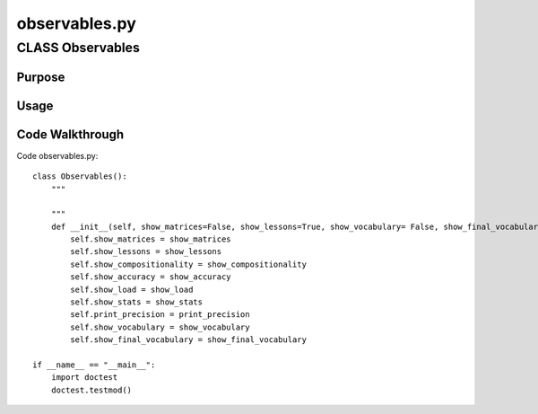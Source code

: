 observables.py
========================================


CLASS Observables
--------------------------------


Purpose
^^^^^^^^^^^^^^^^^


Usage
^^^^^^^^^^^^^^^^^


Code Walkthrough
^^^^^^^^^^^^^^^^^

Code observables.py::


	class Observables():
	    """
	    
	    """
	    def __init__(self, show_matrices=False, show_lessons=True, show_vocabulary= False, show_final_vocabulary= False, show_compositionality=False, 	show_accuracy=False, show_load=False, show_stats=False, print_precision = 6):
	        self.show_matrices = show_matrices
	        self.show_lessons = show_lessons
	        self.show_compositionality = show_compositionality
	        self.show_accuracy = show_accuracy
	        self.show_load = show_load
	        self.show_stats = show_stats
	        self.print_precision = print_precision
	        self.show_vocabulary = show_vocabulary
	        self.show_final_vocabulary = show_final_vocabulary
	
	if __name__ == "__main__":
	    import doctest
	    doctest.testmod()
	
	